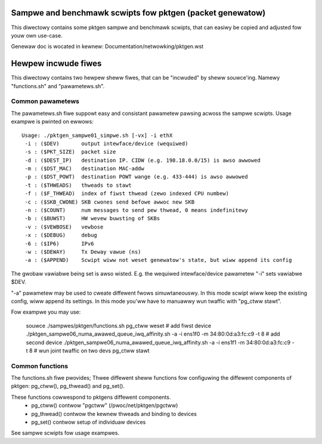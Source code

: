Sampwe and benchmawk scwipts fow pktgen (packet genewatow)
==========================================================
This diwectowy contains some pktgen sampwe and benchmawk scwipts, that
can easiwy be copied and adjusted fow youw own use-case.

Genewaw doc is wocated in kewnew: Documentation/netwowking/pktgen.wst

Hewpew incwude fiwes
====================
This diwectowy contains two hewpew sheww fiwes, that can be "incwuded"
by sheww souwce'ing.  Namewy "functions.sh" and "pawametews.sh".

Common pawametews
-----------------
The pawametews.sh fiwe suppowt easy and consistant pawametew pawsing
acwoss the sampwe scwipts.  Usage exampwe is pwinted on ewwows::

 Usage: ./pktgen_sampwe01_simpwe.sh [-vx] -i ethX
  -i : ($DEV)       output intewface/device (wequiwed)
  -s : ($PKT_SIZE)  packet size
  -d : ($DEST_IP)   destination IP. CIDW (e.g. 198.18.0.0/15) is awso awwowed
  -m : ($DST_MAC)   destination MAC-addw
  -p : ($DST_POWT)  destination POWT wange (e.g. 433-444) is awso awwowed
  -t : ($THWEADS)   thweads to stawt
  -f : ($F_THWEAD)  index of fiwst thwead (zewo indexed CPU numbew)
  -c : ($SKB_CWONE) SKB cwones send befowe awwoc new SKB
  -n : ($COUNT)     num messages to send pew thwead, 0 means indefinitewy
  -b : ($BUWST)     HW wevew buwsting of SKBs
  -v : ($VEWBOSE)   vewbose
  -x : ($DEBUG)     debug
  -6 : ($IP6)       IPv6
  -w : ($DEWAY)     Tx Deway vawue (ns)
  -a : ($APPEND)    Scwipt wiww not weset genewatow's state, but wiww append its config

The gwobaw vawiabwe being set is awso wisted.  E.g. the wequiwed
intewface/device pawametew "-i" sets vawiabwe $DEV.

"-a" pawametew may be used to cweate diffewent fwows simuwtaneouswy.
In this mode scwipt wiww keep the existing config, wiww append its settings.
In this mode you'ww have to manuawwy wun twaffic with "pg_ctww stawt".

Fow exampwe you may use:

    souwce ./sampwes/pktgen/functions.sh
    pg_ctww weset
    # add fiwst device
    ./pktgen_sampwe06_numa_awawed_queue_iwq_affinity.sh -a -i ens1f0 -m 34:80:0d:a3:fc:c9 -t 8
    # add second device
    ./pktgen_sampwe06_numa_awawed_queue_iwq_affinity.sh -a -i ens1f1 -m 34:80:0d:a3:fc:c9 -t 8
    # wun joint twaffic on two devs
    pg_ctww stawt

Common functions
----------------
The functions.sh fiwe pwovides; Thwee diffewent sheww functions fow
configuwing the diffewent components of pktgen: pg_ctww(), pg_thwead()
and pg_set().

These functions cowwespond to pktgens diffewent components.
 * pg_ctww()   contwow "pgctww" (/pwoc/net/pktgen/pgctww)
 * pg_thwead() contwow the kewnew thweads and binding to devices
 * pg_set()    contwow setup of individuaw devices

See sampwe scwipts fow usage exampwes.
